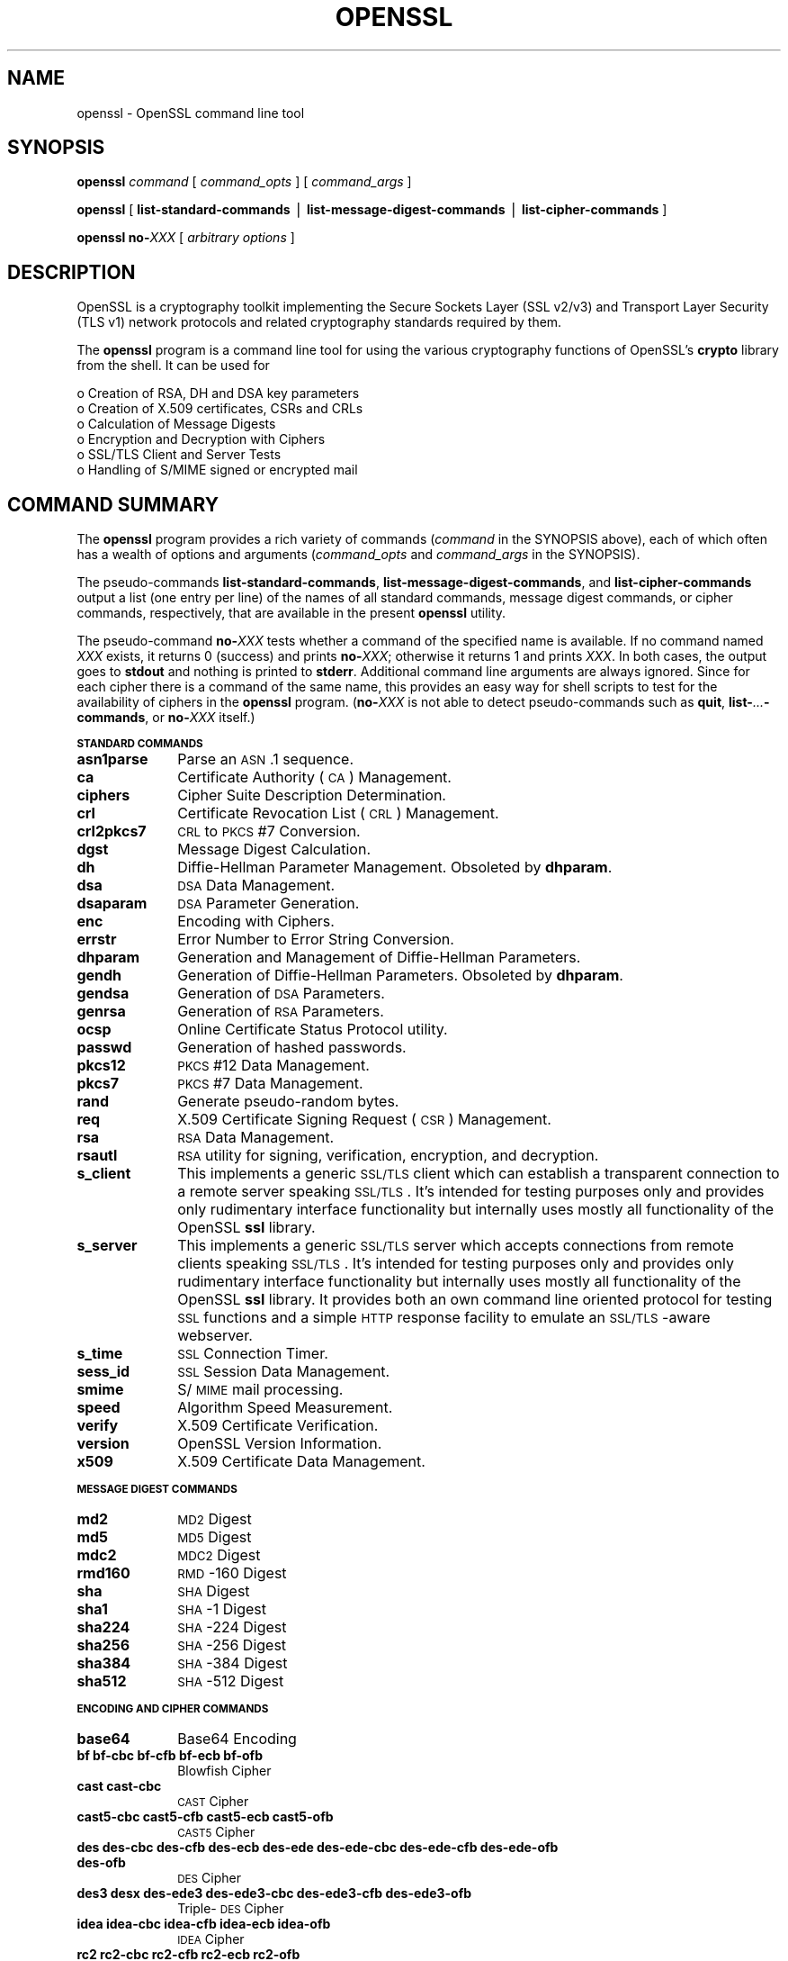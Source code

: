 .rn '' }`
''' $RCSfile$$Revision$$Date$
'''
''' $Log$
'''
.de Sh
.br
.if t .Sp
.ne 5
.PP
\fB\\$1\fR
.PP
..
.de Sp
.if t .sp .5v
.if n .sp
..
.de Ip
.br
.ie \\n(.$>=3 .ne \\$3
.el .ne 3
.IP "\\$1" \\$2
..
.de Vb
.ft CW
.nf
.ne \\$1
..
.de Ve
.ft R

.fi
..
'''
'''
'''     Set up \*(-- to give an unbreakable dash;
'''     string Tr holds user defined translation string.
'''     Bell System Logo is used as a dummy character.
'''
.tr \(*W-|\(bv\*(Tr
.ie n \{\
.ds -- \(*W-
.ds PI pi
.if (\n(.H=4u)&(1m=24u) .ds -- \(*W\h'-12u'\(*W\h'-12u'-\" diablo 10 pitch
.if (\n(.H=4u)&(1m=20u) .ds -- \(*W\h'-12u'\(*W\h'-8u'-\" diablo 12 pitch
.ds L" ""
.ds R" ""
'''   \*(M", \*(S", \*(N" and \*(T" are the equivalent of
'''   \*(L" and \*(R", except that they are used on ".xx" lines,
'''   such as .IP and .SH, which do another additional levels of
'''   double-quote interpretation
.ds M" """
.ds S" """
.ds N" """""
.ds T" """""
.ds L' '
.ds R' '
.ds M' '
.ds S' '
.ds N' '
.ds T' '
'br\}
.el\{\
.ds -- \(em\|
.tr \*(Tr
.ds L" ``
.ds R" ''
.ds M" ``
.ds S" ''
.ds N" ``
.ds T" ''
.ds L' `
.ds R' '
.ds M' `
.ds S' '
.ds N' `
.ds T' '
.ds PI \(*p
'br\}
.\"	If the F register is turned on, we'll generate
.\"	index entries out stderr for the following things:
.\"		TH	Title 
.\"		SH	Header
.\"		Sh	Subsection 
.\"		Ip	Item
.\"		X<>	Xref  (embedded
.\"	Of course, you have to process the output yourself
.\"	in some meaninful fashion.
.if \nF \{
.de IX
.tm Index:\\$1\t\\n%\t"\\$2"
..
.nr % 0
.rr F
.\}
.TH OPENSSL 1 "0.9.8za" "5/Jun/2014" "OpenSSL"
.UC
.if n .hy 0
.if n .na
.ds C+ C\v'-.1v'\h'-1p'\s-2+\h'-1p'+\s0\v'.1v'\h'-1p'
.de CQ          \" put $1 in typewriter font
.ft CW
'if n "\c
'if t \\&\\$1\c
'if n \\&\\$1\c
'if n \&"
\\&\\$2 \\$3 \\$4 \\$5 \\$6 \\$7
'.ft R
..
.\" @(#)ms.acc 1.5 88/02/08 SMI; from UCB 4.2
.	\" AM - accent mark definitions
.bd B 3
.	\" fudge factors for nroff and troff
.if n \{\
.	ds #H 0
.	ds #V .8m
.	ds #F .3m
.	ds #[ \f1
.	ds #] \fP
.\}
.if t \{\
.	ds #H ((1u-(\\\\n(.fu%2u))*.13m)
.	ds #V .6m
.	ds #F 0
.	ds #[ \&
.	ds #] \&
.\}
.	\" simple accents for nroff and troff
.if n \{\
.	ds ' \&
.	ds ` \&
.	ds ^ \&
.	ds , \&
.	ds ~ ~
.	ds ? ?
.	ds ! !
.	ds /
.	ds q
.\}
.if t \{\
.	ds ' \\k:\h'-(\\n(.wu*8/10-\*(#H)'\'\h"|\\n:u"
.	ds ` \\k:\h'-(\\n(.wu*8/10-\*(#H)'\`\h'|\\n:u'
.	ds ^ \\k:\h'-(\\n(.wu*10/11-\*(#H)'^\h'|\\n:u'
.	ds , \\k:\h'-(\\n(.wu*8/10)',\h'|\\n:u'
.	ds ~ \\k:\h'-(\\n(.wu-\*(#H-.1m)'~\h'|\\n:u'
.	ds ? \s-2c\h'-\w'c'u*7/10'\u\h'\*(#H'\zi\d\s+2\h'\w'c'u*8/10'
.	ds ! \s-2\(or\s+2\h'-\w'\(or'u'\v'-.8m'.\v'.8m'
.	ds / \\k:\h'-(\\n(.wu*8/10-\*(#H)'\z\(sl\h'|\\n:u'
.	ds q o\h'-\w'o'u*8/10'\s-4\v'.4m'\z\(*i\v'-.4m'\s+4\h'\w'o'u*8/10'
.\}
.	\" troff and (daisy-wheel) nroff accents
.ds : \\k:\h'-(\\n(.wu*8/10-\*(#H+.1m+\*(#F)'\v'-\*(#V'\z.\h'.2m+\*(#F'.\h'|\\n:u'\v'\*(#V'
.ds 8 \h'\*(#H'\(*b\h'-\*(#H'
.ds v \\k:\h'-(\\n(.wu*9/10-\*(#H)'\v'-\*(#V'\*(#[\s-4v\s0\v'\*(#V'\h'|\\n:u'\*(#]
.ds _ \\k:\h'-(\\n(.wu*9/10-\*(#H+(\*(#F*2/3))'\v'-.4m'\z\(hy\v'.4m'\h'|\\n:u'
.ds . \\k:\h'-(\\n(.wu*8/10)'\v'\*(#V*4/10'\z.\v'-\*(#V*4/10'\h'|\\n:u'
.ds 3 \*(#[\v'.2m'\s-2\&3\s0\v'-.2m'\*(#]
.ds o \\k:\h'-(\\n(.wu+\w'\(de'u-\*(#H)/2u'\v'-.3n'\*(#[\z\(de\v'.3n'\h'|\\n:u'\*(#]
.ds d- \h'\*(#H'\(pd\h'-\w'~'u'\v'-.25m'\f2\(hy\fP\v'.25m'\h'-\*(#H'
.ds D- D\\k:\h'-\w'D'u'\v'-.11m'\z\(hy\v'.11m'\h'|\\n:u'
.ds th \*(#[\v'.3m'\s+1I\s-1\v'-.3m'\h'-(\w'I'u*2/3)'\s-1o\s+1\*(#]
.ds Th \*(#[\s+2I\s-2\h'-\w'I'u*3/5'\v'-.3m'o\v'.3m'\*(#]
.ds ae a\h'-(\w'a'u*4/10)'e
.ds Ae A\h'-(\w'A'u*4/10)'E
.ds oe o\h'-(\w'o'u*4/10)'e
.ds Oe O\h'-(\w'O'u*4/10)'E
.	\" corrections for vroff
.if v .ds ~ \\k:\h'-(\\n(.wu*9/10-\*(#H)'\s-2\u~\d\s+2\h'|\\n:u'
.if v .ds ^ \\k:\h'-(\\n(.wu*10/11-\*(#H)'\v'-.4m'^\v'.4m'\h'|\\n:u'
.	\" for low resolution devices (crt and lpr)
.if \n(.H>23 .if \n(.V>19 \
\{\
.	ds : e
.	ds 8 ss
.	ds v \h'-1'\o'\(aa\(ga'
.	ds _ \h'-1'^
.	ds . \h'-1'.
.	ds 3 3
.	ds o a
.	ds d- d\h'-1'\(ga
.	ds D- D\h'-1'\(hy
.	ds th \o'bp'
.	ds Th \o'LP'
.	ds ae ae
.	ds Ae AE
.	ds oe oe
.	ds Oe OE
.\}
.rm #[ #] #H #V #F C
.SH "NAME"
openssl \- OpenSSL command line tool
.SH "SYNOPSIS"
\fBopenssl\fR
\fIcommand\fR
[ \fIcommand_opts\fR ]
[ \fIcommand_args\fR ]
.PP
\fBopenssl\fR [ \fBlist-standard-commands\fR | \fBlist-message-digest-commands\fR | \fBlist-cipher-commands\fR ]
.PP
\fBopenssl\fR \fBno-\fR\fIXXX\fR [ \fIarbitrary options\fR ]
.SH "DESCRIPTION"
OpenSSL is a cryptography toolkit implementing the Secure Sockets Layer (SSL
v2/v3) and Transport Layer Security (TLS v1) network protocols and related
cryptography standards required by them.
.PP
The \fBopenssl\fR program is a command line tool for using the various
cryptography functions of OpenSSL's \fBcrypto\fR library from the shell. 
It can be used for 
.PP
.Vb 6
\& o  Creation of RSA, DH and DSA key parameters
\& o  Creation of X.509 certificates, CSRs and CRLs 
\& o  Calculation of Message Digests
\& o  Encryption and Decryption with Ciphers
\& o  SSL/TLS Client and Server Tests
\& o  Handling of S/MIME signed or encrypted mail
.Ve
.SH "COMMAND SUMMARY"
The \fBopenssl\fR program provides a rich variety of commands (\fIcommand\fR in the
SYNOPSIS above), each of which often has a wealth of options and arguments
(\fIcommand_opts\fR and \fIcommand_args\fR in the SYNOPSIS).
.PP
The pseudo-commands \fBlist-standard-commands\fR, \fBlist-message-digest-commands\fR,
and \fBlist-cipher-commands\fR output a list (one entry per line) of the names
of all standard commands, message digest commands, or cipher commands,
respectively, that are available in the present \fBopenssl\fR utility.
.PP
The pseudo-command \fBno-\fR\fIXXX\fR tests whether a command of the
specified name is available.  If no command named \fIXXX\fR exists, it
returns 0 (success) and prints \fBno-\fR\fIXXX\fR; otherwise it returns 1
and prints \fIXXX\fR.  In both cases, the output goes to \fBstdout\fR and
nothing is printed to \fBstderr\fR.  Additional command line arguments
are always ignored.  Since for each cipher there is a command of the
same name, this provides an easy way for shell scripts to test for the
availability of ciphers in the \fBopenssl\fR program.  (\fBno-\fR\fIXXX\fR is
not able to detect pseudo-commands such as \fBquit\fR,
\fBlist-\fR\fI...\fR\fB\-commands\fR, or \fBno-\fR\fIXXX\fR itself.)
.Sh "\s-1STANDARD\s0 \s-1COMMANDS\s0"
.Ip "\fBasn1parse\fR" 10
Parse an \s-1ASN\s0.1 sequence.
.Ip "\fBca\fR" 10
Certificate Authority (\s-1CA\s0) Management.  
.Ip "\fBciphers\fR" 10
Cipher Suite Description Determination.
.Ip "\fBcrl\fR" 10
Certificate Revocation List (\s-1CRL\s0) Management.
.Ip "\fBcrl2pkcs7\fR" 10
\s-1CRL\s0 to \s-1PKCS\s0#7 Conversion.
.Ip "\fBdgst\fR" 10
Message Digest Calculation.
.Ip "\fBdh\fR" 10
Diffie-Hellman Parameter Management.
Obsoleted by \fBdhparam\fR.
.Ip "\fBdsa\fR" 10
\s-1DSA\s0 Data Management.
.Ip "\fBdsaparam\fR" 10
\s-1DSA\s0 Parameter Generation.
.Ip "\fBenc\fR" 10
Encoding with Ciphers.
.Ip "\fBerrstr\fR" 10
Error Number to Error String Conversion.
.Ip "\fBdhparam\fR" 10
Generation and Management of Diffie-Hellman Parameters.
.Ip "\fBgendh\fR" 10
Generation of Diffie-Hellman Parameters.
Obsoleted by \fBdhparam\fR.
.Ip "\fBgendsa\fR" 10
Generation of \s-1DSA\s0 Parameters.
.Ip "\fBgenrsa\fR" 10
Generation of \s-1RSA\s0 Parameters.
.Ip "\fBocsp\fR" 10
Online Certificate Status Protocol utility.
.Ip "\fBpasswd\fR" 10
Generation of hashed passwords.
.Ip "\fBpkcs12\fR" 10
\s-1PKCS\s0#12 Data Management.
.Ip "\fBpkcs7\fR" 10
\s-1PKCS\s0#7 Data Management.
.Ip "\fBrand\fR" 10
Generate pseudo-random bytes.
.Ip "\fBreq\fR" 10
X.509 Certificate Signing Request (\s-1CSR\s0) Management.
.Ip "\fBrsa\fR" 10
\s-1RSA\s0 Data Management.
.Ip "\fBrsautl\fR" 10
\s-1RSA\s0 utility for signing, verification, encryption, and decryption.
.Ip "\fBs_client\fR" 10
This implements a generic \s-1SSL/TLS\s0 client which can establish a transparent
connection to a remote server speaking \s-1SSL/TLS\s0. It's intended for testing
purposes only and provides only rudimentary interface functionality but
internally uses mostly all functionality of the OpenSSL \fBssl\fR library.
.Ip "\fBs_server\fR" 10
This implements a generic \s-1SSL/TLS\s0 server which accepts connections from remote
clients speaking \s-1SSL/TLS\s0. It's intended for testing purposes only and provides
only rudimentary interface functionality but internally uses mostly all
functionality of the OpenSSL \fBssl\fR library.  It provides both an own command
line oriented protocol for testing \s-1SSL\s0 functions and a simple \s-1HTTP\s0 response
facility to emulate an \s-1SSL/TLS\s0\-aware webserver.
.Ip "\fBs_time\fR" 10
\s-1SSL\s0 Connection Timer.
.Ip "\fBsess_id\fR" 10
\s-1SSL\s0 Session Data Management.
.Ip "\fBsmime\fR" 10
S/\s-1MIME\s0 mail processing.
.Ip "\fBspeed\fR" 10
Algorithm Speed Measurement.
.Ip "\fBverify\fR" 10
X.509 Certificate Verification.
.Ip "\fBversion\fR" 10
OpenSSL Version Information.
.Ip "\fBx509\fR" 10
X.509 Certificate Data Management.
.Sh "\s-1MESSAGE\s0 \s-1DIGEST\s0 \s-1COMMANDS\s0"
.Ip "\fBmd2\fR" 10
\s-1MD2\s0 Digest
.Ip "\fBmd5\fR" 10
\s-1MD5\s0 Digest
.Ip "\fBmdc2\fR" 10
\s-1MDC2\s0 Digest
.Ip "\fBrmd160\fR" 10
\s-1RMD\s0\-160 Digest
.Ip "\fBsha\fR            " 10
\s-1SHA\s0 Digest
.Ip "\fBsha1\fR           " 10
\s-1SHA\s0\-1 Digest
.Ip "\fBsha224\fR" 10
\s-1SHA\s0\-224 Digest
.Ip "\fBsha256\fR" 10
\s-1SHA\s0\-256 Digest
.Ip "\fBsha384\fR" 10
\s-1SHA\s0\-384 Digest
.Ip "\fBsha512\fR" 10
\s-1SHA\s0\-512 Digest
.Sh "\s-1ENCODING\s0 \s-1AND\s0 \s-1CIPHER\s0 \s-1COMMANDS\s0"
.Ip "\fBbase64\fR" 10
Base64 Encoding
.Ip "\fBbf bf-cbc bf-cfb bf-ecb bf-ofb\fR" 10
Blowfish Cipher
.Ip "\fBcast cast-cbc\fR" 10
\s-1CAST\s0 Cipher
.Ip "\fBcast5-cbc cast5-cfb cast5-ecb cast5-ofb\fR" 10
\s-1CAST5\s0 Cipher
.Ip "\fBdes des-cbc des-cfb des-ecb des-ede des-ede-cbc des-ede-cfb des-ede-ofb des-ofb\fR" 10
\s-1DES\s0 Cipher
.Ip "\fBdes3 desx des-ede3 des-ede3-cbc des-ede3-cfb des-ede3-ofb\fR" 10
Triple-\s-1DES\s0 Cipher
.Ip "\fBidea idea-cbc idea-cfb idea-ecb idea-ofb\fR" 10
\s-1IDEA\s0 Cipher
.Ip "\fBrc2 rc2-cbc rc2-cfb rc2-ecb rc2-ofb\fR" 10
\s-1RC2\s0 Cipher
.Ip "\fBrc4\fR" 10
\s-1RC4\s0 Cipher
.Ip "\fBrc5 rc5-cbc rc5-cfb rc5-ecb rc5-ofb\fR" 10
\s-1RC5\s0 Cipher
.SH "PASS PHRASE ARGUMENTS"
Several commands accept password arguments, typically using \fB\-passin\fR
and \fB\-passout\fR for input and output passwords respectively. These allow
the password to be obtained from a variety of sources. Both of these
options take a single argument whose format is described below. If no
password argument is given and a password is required then the user is
prompted to enter one: this will typically be read from the current
terminal with echoing turned off.
.Ip "\fBpass:password\fR" 10
the actual password is \fBpassword\fR. Since the password is visible
to utilities (like \*(L'ps\*(R' under Unix) this form should only be used
where security is not important.
.Ip "\fBenv:var\fR" 10
obtain the password from the environment variable \fBvar\fR. Since
the environment of other processes is visible on certain platforms
(e.g. ps under certain Unix OSes) this option should be used with caution.
.Ip "\fBfile:pathname\fR" 10
the first line of \fBpathname\fR is the password. If the same \fBpathname\fR
argument is supplied to \fB\-passin\fR and \fB\-passout\fR arguments then the first
line will be used for the input password and the next line for the output
password. \fBpathname\fR need not refer to a regular file: it could for example
refer to a device or named pipe.
.Ip "\fBfd:number\fR" 10
read the password from the file descriptor \fBnumber\fR. This can be used to
send the data via a pipe for example.
.Ip "\fBstdin\fR" 10
read the password from standard input.
.SH "SEE ALSO"
asn1parse(1), ca(1), config(5),
crl(1), crl2pkcs7(1), dgst(1),
dhparam(1), dsa(1), dsaparam(1),
enc(1), gendsa(1),
genrsa(1), nseq(1), openssl(1),
passwd(1),
pkcs12(1), pkcs7(1), pkcs8(1),
rand(1), req(1), rsa(1),
rsautl(1), s_client(1),
s_server(1), s_time(1),
smime(1), spkac(1),
verify(1), version(1), x509(1),
crypto(3), ssl(3) 
.SH "HISTORY"
The \fIopenssl\fR\|(1) document appeared in OpenSSL 0.9.2.
The \fBlist-\fR\fIXXX\fR\fB\-commands\fR pseudo-commands were added in OpenSSL 0.9.3;
the \fBno-\fR\fIXXX\fR pseudo-commands were added in OpenSSL 0.9.5a.
For notes on the availability of other commands, see their individual
manual pages.

.rn }` ''
.IX Title "OPENSSL 1"
.IX Name "openssl - OpenSSL command line tool"

.IX Header "NAME"

.IX Header "SYNOPSIS"

.IX Header "DESCRIPTION"

.IX Header "COMMAND SUMMARY"

.IX Subsection "\s-1STANDARD\s0 \s-1COMMANDS\s0"

.IX Item "\fBasn1parse\fR"

.IX Item "\fBca\fR"

.IX Item "\fBciphers\fR"

.IX Item "\fBcrl\fR"

.IX Item "\fBcrl2pkcs7\fR"

.IX Item "\fBdgst\fR"

.IX Item "\fBdh\fR"

.IX Item "\fBdsa\fR"

.IX Item "\fBdsaparam\fR"

.IX Item "\fBenc\fR"

.IX Item "\fBerrstr\fR"

.IX Item "\fBdhparam\fR"

.IX Item "\fBgendh\fR"

.IX Item "\fBgendsa\fR"

.IX Item "\fBgenrsa\fR"

.IX Item "\fBocsp\fR"

.IX Item "\fBpasswd\fR"

.IX Item "\fBpkcs12\fR"

.IX Item "\fBpkcs7\fR"

.IX Item "\fBrand\fR"

.IX Item "\fBreq\fR"

.IX Item "\fBrsa\fR"

.IX Item "\fBrsautl\fR"

.IX Item "\fBs_client\fR"

.IX Item "\fBs_server\fR"

.IX Item "\fBs_time\fR"

.IX Item "\fBsess_id\fR"

.IX Item "\fBsmime\fR"

.IX Item "\fBspeed\fR"

.IX Item "\fBverify\fR"

.IX Item "\fBversion\fR"

.IX Item "\fBx509\fR"

.IX Subsection "\s-1MESSAGE\s0 \s-1DIGEST\s0 \s-1COMMANDS\s0"

.IX Item "\fBmd2\fR"

.IX Item "\fBmd5\fR"

.IX Item "\fBmdc2\fR"

.IX Item "\fBrmd160\fR"

.IX Item "\fBsha\fR            "

.IX Item "\fBsha1\fR           "

.IX Item "\fBsha224\fR"

.IX Item "\fBsha256\fR"

.IX Item "\fBsha384\fR"

.IX Item "\fBsha512\fR"

.IX Subsection "\s-1ENCODING\s0 \s-1AND\s0 \s-1CIPHER\s0 \s-1COMMANDS\s0"

.IX Item "\fBbase64\fR"

.IX Item "\fBbf bf-cbc bf-cfb bf-ecb bf-ofb\fR"

.IX Item "\fBcast cast-cbc\fR"

.IX Item "\fBcast5-cbc cast5-cfb cast5-ecb cast5-ofb\fR"

.IX Item "\fBdes des-cbc des-cfb des-ecb des-ede des-ede-cbc des-ede-cfb des-ede-ofb des-ofb\fR"

.IX Item "\fBdes3 desx des-ede3 des-ede3-cbc des-ede3-cfb des-ede3-ofb\fR"

.IX Item "\fBidea idea-cbc idea-cfb idea-ecb idea-ofb\fR"

.IX Item "\fBrc2 rc2-cbc rc2-cfb rc2-ecb rc2-ofb\fR"

.IX Item "\fBrc4\fR"

.IX Item "\fBrc5 rc5-cbc rc5-cfb rc5-ecb rc5-ofb\fR"

.IX Header "PASS PHRASE ARGUMENTS"

.IX Item "\fBpass:password\fR"

.IX Item "\fBenv:var\fR"

.IX Item "\fBfile:pathname\fR"

.IX Item "\fBfd:number\fR"

.IX Item "\fBstdin\fR"

.IX Header "SEE ALSO"

.IX Header "HISTORY"

